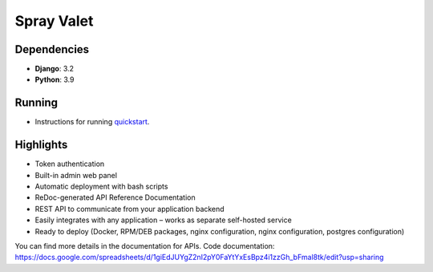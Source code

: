 Spray Valet
==============


.. raw:: html

    <div align="center">

.. image:: https://img.shields.io/badge/python-3.9-blue
     :target: https://www.python.org/
     :alt: python-3.9


.. raw:: html

    </div>


Dependencies
------------

- **Django**: 3.2
- **Python**: 3.9


Running
-------

* Instructions for running `quickstart <docs/run.rst>`__.


Highlights
----------

* Token authentication
* Built-in admin web panel
* Automatic deployment with bash scripts
* ReDoc-generated API Reference Documentation
* REST API to communicate from your application backend
* Easily integrates with any application – works as separate self-hosted service
* Ready to deploy (Docker, RPM/DEB packages, nginx configuration, nginx configuration, postgres configuration)



You can find more details in the documentation for APIs.
Code documentation: https://docs.google.com/spreadsheets/d/1giEdJUYgZ2nI2pY0FaYtYxEsBpz4i1zzGh_bFmal8tk/edit?usp=sharing
